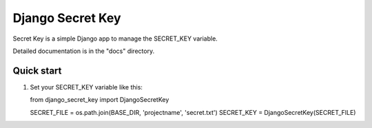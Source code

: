 =====
Django Secret Key
=====

Secret Key is a simple Django app to manage the SECRET_KEY variable.

Detailed documentation is in the "docs" directory.

Quick start
-----------

1. Set your SECRET_KEY variable like this::

   from django_secret_key import DjangoSecretKey

   SECRET_FILE = os.path.join(BASE_DIR, 'projectname', 'secret.txt')
   SECRET_KEY = DjangoSecretKey(SECRET_FILE)
